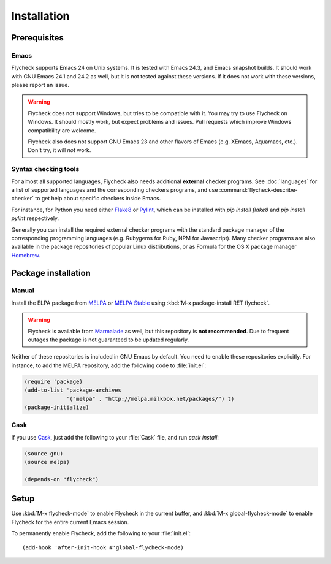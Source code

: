 .. _installation:

==============
 Installation
==============

Prerequisites
=============

Emacs
-----

Flycheck supports Emacs 24 on Unix systems.  It is tested with Emacs 24.3, and
Emacs snapshot builds.  It should work with GNU Emacs 24.1 and 24.2 as well, but
it is not tested against these versions.  If it does not work with these
versions, please report an issue.

.. warning::

   Flycheck does not support Windows, but tries to be compatible with it.  You
   may try to use Flycheck on Windows.  It should mostly work, but expect
   problems and issues.  Pull requests which improve Windows compatibility are
   welcome.

   Flycheck also does not support GNU Emacs 23 and other flavors of Emacs
   (e.g. XEmacs, Aquamacs, etc.).  Don't try, it will *not* work.

Syntax checking tools
---------------------

For almost all supported languages, Flycheck also needs additional **external**
checker programs.  See :doc:`languages` for a list of supported languages and
the corresponding checkers programs, and use
:command:`flycheck-describe-checker` to get help about specific checkers inside
Emacs.

For instance, for Python you need either Flake8_ or Pylint_, which can be
installed with `pip install flake8` and `pip install pylint` respectively.

Generally you can install the required external checker programs with the
standard package manager of the corresponding programming languages
(e.g. Rubygems for Ruby, NPM for Javascript).  Many checker programs are also
available in the package repositories of popular Linux distributions, or as
Formula for the OS X package manager Homebrew_.

.. _Flake8: https://flake8.readthedocs.org/
.. _Pylint: http://www.pylint.org/
.. _homebrew: http://brew.sh/

Package installation
====================

Manual
------

Install the ELPA package from MELPA_ or `MELPA Stable`_ using :kbd:`M-x
package-install RET flycheck`.

.. warning::

   Flycheck is available from Marmalade_ as well, but this repository is **not
   recommended**.  Due to frequent outages the package is not guaranteed to be
   updated regularly.

Neither of these repositories is included in GNU Emacs by default.  You need to
enable these repositories explicitly.  For instance, to add the MELPA
repository, add the following code to :file:`init.el`:

.. code-block:: cl

   (require 'package)
   (add-to-list 'package-archives
                '("melpa" . "http://melpa.milkbox.net/packages/") t)
   (package-initialize)

Cask
----

If you use Cask_, just add the following to your :file:`Cask` file, and run
`cask install`:

.. code-block:: cl

   (source gnu)
   (source melpa)

   (depends-on "flycheck")

Setup
=====

Use :kbd:`M-x flycheck-mode` to enable Flycheck in the current buffer, and
:kbd:`M-x global-flycheck-mode` to enable Flycheck for the entire current Emacs
session.

To permanently enable Flycheck, add the following to your :file:`init.el`::

    (add-hook 'after-init-hook #'global-flycheck-mode)

.. _MELPA: http://melpa.milkbox.net
.. _MELPA Stable: http://melpa-stable.milkbox.net
.. _Marmalade: http://marmalade-repo.org/
